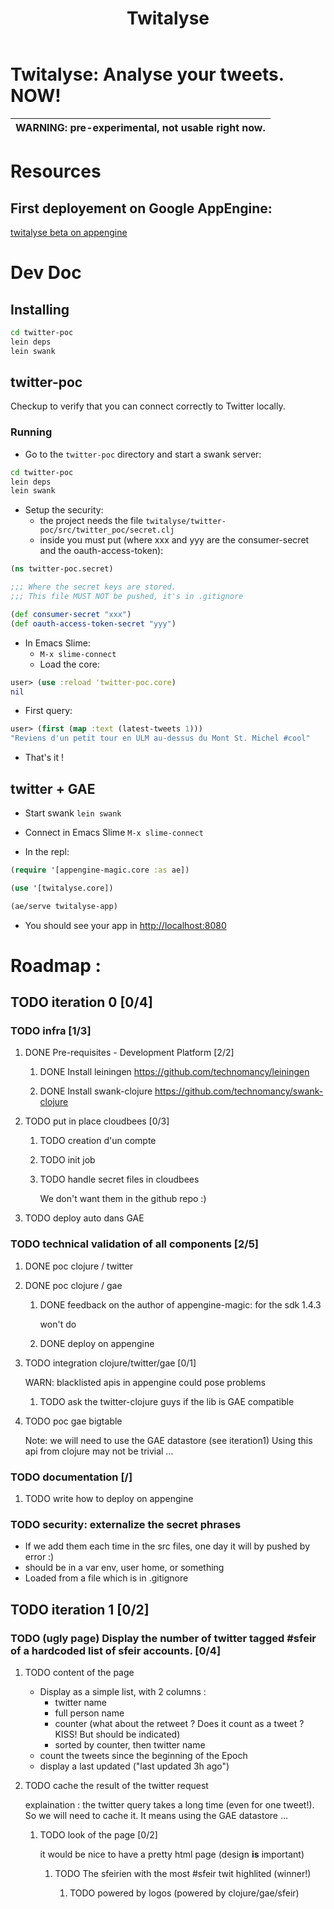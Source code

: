 #+TITLE: Twitalyse
#+STARTUP: indent

* Twitalyse: Analyse your tweets. NOW!
[[https://denlab-maven-repository.googlecode.com/svn/resource/Twitalyse.png]]

|----------------------------------------------------|
| *WARNING:* pre-experimental, not usable right now. |
|----------------------------------------------------|

* Resources
** First deployement on Google AppEngine: 
[[http://twitalyse-beta.appspot.com/][twitalyse beta on appengine]]

* Dev Doc

** Installing

#+BEGIN_SRC sh
cd twitter-poc
lein deps
lein swank
#+END_SRC

** twitter-poc

Checkup to verify that you can connect correctly to Twitter locally.

*** Running
    CLOSED: [2011-05-14 Sat 13:05]

- Go to the =twitter-poc= directory and start a swank server: 
#+BEGIN_SRC sh
cd twitter-poc
lein deps
lein swank
#+END_SRC

- Setup the security: 
  - the project needs the file =twitalyse/twitter-poc/src/twitter_poc/secret.clj=
  - inside you must put (where xxx and yyy are the consumer-secret and
    the oauth-access-token): 
#+BEGIN_SRC clojure
(ns twitter-poc.secret)

;;; Where the secret keys are stored.
;;; This file MUST NOT be pushed, it's in .gitignore

(def consumer-secret "xxx")
(def oauth-access-token-secret "yyy")
#+END_SRC

- In Emacs Slime: 
  - =M-x slime-connect=
  - Load the core: 
#+BEGIN_SRC clojure
user> (use :reload 'twitter-poc.core)
nil
#+END_SRC
  - First query: 
#+BEGIN_SRC clojure
user> (first (map :text (latest-tweets 1)))
"Reviens d'un petit tour en ULM au-dessus du Mont St. Michel #cool"
#+END_SRC
  - That's it !
** twitter + GAE

- Start swank =lein swank=

- Connect in Emacs Slime =M-x slime-connect=

- In the repl: 
#+BEGIN_SRC clojure
(require '[appengine-magic.core :as ae])

(use '[twitalyse.core])

(ae/serve twitalyse-app)
#+END_SRC

- You should see your app in http://localhost:8080

* Roadmap : 
** TODO iteration 0 [0/4]
*** TODO infra [1/3]
**** DONE Pre-requisites - Development Platform [2/2]
***** DONE Install leiningen https://github.com/technomancy/leiningen
***** DONE Install swank-clojure https://github.com/technomancy/swank-clojure
**** TODO put in place cloudbees [0/3]
***** TODO creation d'un compte
***** TODO init job
***** TODO handle secret files in cloudbees
      We don't want them in the github repo :)
**** TODO deploy auto dans GAE
*** TODO technical validation of all components [2/5]
**** DONE poc clojure / twitter
     CLOSED: [2011-05-13 Fri 08:30]
**** DONE poc clojure / gae 
     CLOSED: [2011-05-13 Fri 08:30]
***** DONE feedback on the author of appengine-magic: for the sdk 1.4.3
CLOSED: [2011-05-10 Tue 21:08]
won't do

***** DONE deploy on appengine
CLOSED: [2011-05-10 Tue 21:09]

**** TODO integration clojure/twitter/gae [0/1]
     WARN: blacklisted apis in appengine could pose problems
***** TODO ask the twitter-clojure guys if the lib is GAE compatible

**** TODO poc gae bigtable
     Note: we will need to use the GAE datastore (see iteration1)
     Using this api from clojure may not be trivial ...
*** TODO documentation [/]
**** TODO write how to deploy on appengine
*** TODO security: externalize the secret phrases 
    - If we add them each time in the src files, one day it will by
      pushed by error :)
    - should be in a var env, user home, or something
    - Loaded from a file which is in .gitignore
    
** TODO iteration 1 [0/2]
*** TODO (ugly page) Display the number of twitter tagged #sfeir of a hardcoded list of sfeir accounts. [0/4]
**** TODO content of the page
   - Display as a simple list, with 2 columns : 
     - twitter name
     - full person name
     - counter (what about the retweet ? Does it count as a tweet ? KISS!
       But should be indicated)
     - sorted by counter, then twitter name
   - count the tweets since the beginning of the Epoch
   - display a last updated ("last updated 3h ago")

**** TODO cache the result of the twitter request
     explaination : the twitter query takes a long time (even for one
     tweet!). 
     So we will need to cache it. It means using the GAE datastore ...

***** TODO look of the page [0/2]
      it would be nice to have a pretty html page (design *is* important)

****** TODO The sfeirien with the most #sfeir twit highlited (winner!)

******* TODO powered by logos (powered by clojure/gae/sfeir)
